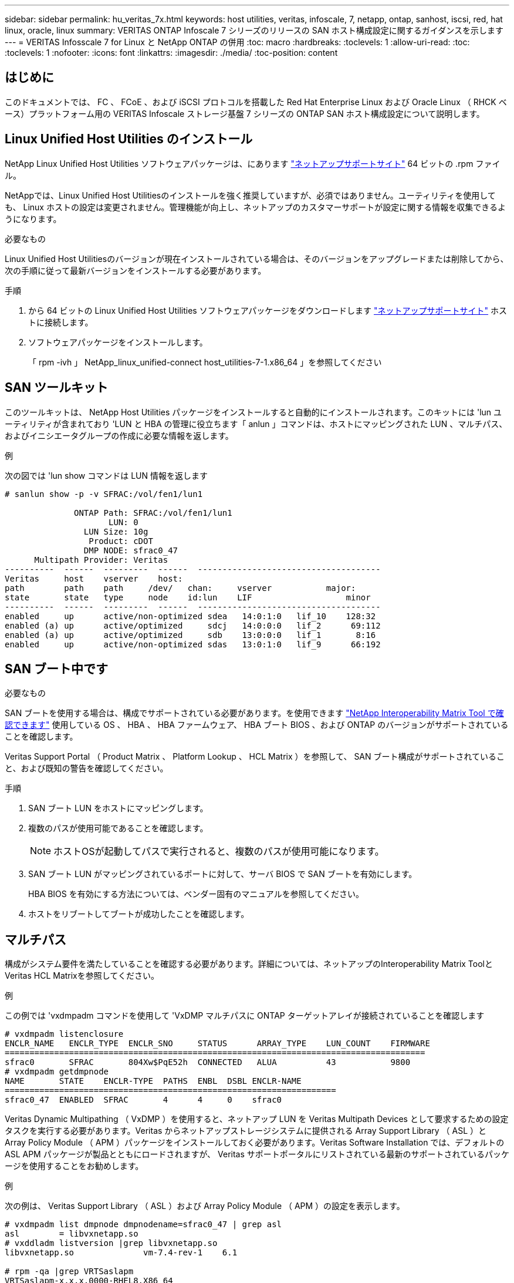---
sidebar: sidebar 
permalink: hu_veritas_7x.html 
keywords: host utilities, veritas, infoscale, 7, netapp, ontap, sanhost, iscsi, red, hat linux, oracle, linux 
summary: VERITAS ONTAP Infoscale 7 シリーズのリリースの SAN ホスト構成設定に関するガイダンスを示します 
---
= VERITAS Infosscale 7 for Linux と NetApp ONTAP の併用
:toc: macro
:hardbreaks:
:toclevels: 1
:allow-uri-read: 
:toc: 
:toclevels: 1
:nofooter: 
:icons: font
:linkattrs: 
:imagesdir: ./media/
:toc-position: content




== はじめに

このドキュメントでは、 FC 、 FCoE 、および iSCSI プロトコルを搭載した Red Hat Enterprise Linux および Oracle Linux （ RHCK ベース）プラットフォーム用の VERITAS Infoscale ストレージ基盤 7 シリーズの ONTAP SAN ホスト構成設定について説明します。



== Linux Unified Host Utilities のインストール

NetApp Linux Unified Host Utilities ソフトウェアパッケージは、にあります link:https://mysupport.netapp.com/site/products/all/details/hostutilities/downloads-tab["ネットアップサポートサイト"^] 64 ビットの .rpm ファイル。

NetAppでは、Linux Unified Host Utilitiesのインストールを強く推奨していますが、必須ではありません。ユーティリティを使用しても、 Linux ホストの設定は変更されません。管理機能が向上し、ネットアップのカスタマーサポートが設定に関する情報を収集できるようになります。

.必要なもの
Linux Unified Host Utilitiesのバージョンが現在インストールされている場合は、そのバージョンをアップグレードまたは削除してから、次の手順に従って最新バージョンをインストールする必要があります。

.手順
. から 64 ビットの Linux Unified Host Utilities ソフトウェアパッケージをダウンロードします https://mysupport.netapp.com/site/products/all/details/hostutilities/downloads-tab["ネットアップサポートサイト"^] ホストに接続します。
. ソフトウェアパッケージをインストールします。
+
「 rpm -ivh 」 NetApp_linux_unified-connect host_utilities-7-1.x86_64 」を参照してください





== SAN ツールキット

このツールキットは、 NetApp Host Utilities パッケージをインストールすると自動的にインストールされます。このキットには 'lun ユーティリティが含まれており 'LUN と HBA の管理に役立ちます「 anlun 」コマンドは、ホストにマッピングされた LUN 、マルチパス、およびイニシエータグループの作成に必要な情報を返します。

.例
次の図では 'lun show コマンドは LUN 情報を返します

[listing]
----
# sanlun show -p -v SFRAC:/vol/fen1/lun1

              ONTAP Path: SFRAC:/vol/fen1/lun1
                     LUN: 0
                LUN Size: 10g
                 Product: cDOT
                DMP NODE: sfrac0_47
      Multipath Provider: Veritas
----------  ------  ---------  ------  -------------------------------------
Veritas     host    vserver    host:
path        path    path     /dev/   chan:     vserver           major:
state       state   type     node    id:lun    LIF                   minor
----------  ------  ---------  ------  -------------------------------------
enabled     up      active/non-optimized sdea   14:0:1:0   lif_10    128:32
enabled (a) up      active/optimized     sdcj   14:0:0:0   lif_2      69:112
enabled (a) up      active/optimized     sdb    13:0:0:0   lif_1       8:16
enabled     up      active/non-optimized sdas   13:0:1:0   lif_9      66:192
----


== SAN ブート中です

.必要なもの
SAN ブートを使用する場合は、構成でサポートされている必要があります。を使用できます https://mysupport.netapp.com/matrix/imt.jsp?components=65623;64703;&solution=1&isHWU&src=IMT["NetApp Interoperability Matrix Tool で確認できます"^] 使用している OS 、 HBA 、 HBA ファームウェア、 HBA ブート BIOS 、および ONTAP のバージョンがサポートされていることを確認します。

Veritas Support Portal （ Product Matrix 、 Platform Lookup 、 HCL Matrix ）を参照して、 SAN ブート構成がサポートされていること、および既知の警告を確認してください。

.手順
. SAN ブート LUN をホストにマッピングします。
. 複数のパスが使用可能であることを確認します。
+

NOTE: ホストOSが起動してパスで実行されると、複数のパスが使用可能になります。

. SAN ブート LUN がマッピングされているポートに対して、サーバ BIOS で SAN ブートを有効にします。
+
HBA BIOS を有効にする方法については、ベンダー固有のマニュアルを参照してください。

. ホストをリブートしてブートが成功したことを確認します。




== マルチパス

構成がシステム要件を満たしていることを確認する必要があります。詳細については、ネットアップのInteroperability Matrix ToolとVeritas HCL Matrixを参照してください。

.例
この例では 'vxdmpadm コマンドを使用して 'VxDMP マルチパスに ONTAP ターゲットアレイが接続されていることを確認します

[listing]
----
# vxdmpadm listenclosure
ENCLR_NAME   ENCLR_TYPE  ENCLR_SNO     STATUS      ARRAY_TYPE    LUN_COUNT    FIRMWARE
=====================================================================================
sfrac0       SFRAC       804Xw$PqE52h  CONNECTED   ALUA          43           9800
# vxdmpadm getdmpnode
NAME       STATE    ENCLR-TYPE  PATHS  ENBL  DSBL ENCLR-NAME
===================================================================
sfrac0_47  ENABLED  SFRAC       4      4     0    sfrac0
----
Veritas Dynamic Multipathing （ VxDMP ）を使用すると、ネットアップ LUN を Veritas Multipath Devices として要求するための設定タスクを実行する必要があります。Veritas からネットアップストレージシステムに提供される Array Support Library （ ASL ）と Array Policy Module （ APM ）パッケージをインストールしておく必要があります。Veritas Software Installation では、デフォルトの ASL APM パッケージが製品とともにロードされますが、 Veritas サポートポータルにリストされている最新のサポートされているパッケージを使用することをお勧めします。

.例
次の例は、 Veritas Support Library （ ASL ）および Array Policy Module （ APM ）の設定を表示します。

[listing]
----
# vxdmpadm list dmpnode dmpnodename=sfrac0_47 | grep asl
asl        = libvxnetapp.so
# vxddladm listversion |grep libvxnetapp.so
libvxnetapp.so              vm-7.4-rev-1    6.1

# rpm -qa |grep VRTSaslapm
VRTSaslapm-x.x.x.0000-RHEL8.X86_64
vxddladm listsupport libname=libvxnetapp.so
ATTR_NAME   ATTR_VALUE
=========================================
LIBNAME     libvxnetapp.so
VID         NETAPP
PID         All
ARRAY_TYPE  ALUA, A/A
----


== オール SAN アレイ構成

All SAN Array （ ASA ）構成では、特定の論理ユニット（ LUN ）へのすべてのパスがアクティブで最適化されています。つまり、すべてのパスで同時に I/O を処理できるため、パフォーマンスが向上します。

.例
次の例は、 ONTAP LUN の正しい出力を表示します。

[listing]
----
# vxdmpadm getsubpaths dmpnodename-sfrac0_47
NAME  STATE[A]   PATH-TYPE[M]   CTLR-NAME   ENCLR-TYPE  ENCLR-NAME  ATTRS  PRIORITY
===================================================================================
sdas  ENABLED (A)    Active/Optimized c13   SFRAC       sfrac0     -      -
sdb   ENABLED(A) Active/Optimized     c14   SFRAC       sfrac0     -      -
sdcj  ENABLED(A)  Active/Optimized     c14   SFRAC       sfrac0     -      -
sdea  ENABLED (A)    Active/Optimized c14   SFRAC       sfrac0     -
----

NOTE: 1 つの LUN へのパスを余分に使用しないでください。必要なパスは最大 4 つです。ストレージ障害時に 8 個を超えるパスで原因パスの問題が発生する可能性があります。



=== Non-ASA の設定

ASA以外の構成では、優先度が異なる2つのパスグループが必要です。優先度が高いパスは「アクティブ / 最適化」です。つまり、アグリゲートが配置されているコントローラによって処理されます。優先度が低いパスはアクティブですが、別のコントローラから提供されるため最適化されません。最適化されていないパスは、使用可能な最適化されたパスがない場合にのみ使用されます。

.例
次の例は、 2 つのアクティブ / 最適化パスと 2 つのアクティブ / 非最適化パスを使用する ONTAP LUN に対する正しい出力を表示します。

[listing]
----
# vxdmpadm getsubpaths dmpnodename-sfrac0_47
NAME  STATE[A]   PATH-TYPE[M]   CTLR-NAME   ENCLR-TYPE  ENCLR-NAME  ATTRS  PRIORITY
===================================================================================
sdas  ENABLED     Active/Non-Optimized c13   SFRAC       sfrac0     -      -
sdb   ENABLED(A)  Active/Optimized     c14   SFRAC       sfrac0     -      -
sdcj  ENABLED(A)  Active/Optimized     c14   SFRAC       sfrac0     -      -
sdea  ENABLED     Active/Non-Optimized c14   SFRAC       sfrac0     -      -
----

NOTE: 1 つの LUN へのパスを余分に使用しないでください。必要なパスは最大 4 つです。8 個を超えるパスがストレージ障害時に原因パスの問題になる可能性があります。



=== 推奨設定



==== Veritas Multipath の設定

ストレージフェイルオーバー処理でシステム構成を最適化するために、ネットアップでは次の Veritas VxDMP チューニング可能なオプションを推奨します。

[cols="2*"]
|===
| パラメータ | 設定 


| dmp_lun_retry_timeout | 60 


| dmp_path_age | 120 


| dmp_restore_interval の値です | 60 
|===
DMP チューニング可能な値は 'vxdmpadm コマンドを使用して ' 次のようにオンラインで設定します

#vxdmpadm settune dmp_tadate=value

これらの調整可能な値は '#vxdmpadm gettune' を使用して動的に確認できます

.例
次の例は、 SAN ホストの実質的な VxDMP 調整可能な設定を示しています。

[listing]
----
# vxdmpadm gettune

Tunable                    Current Value    Default Value
dmp_cache_open                      on                on
dmp_daemon_count                    10                10
dmp_delayq_interval                 15                15
dmp_display_alua_states             on                on
dmp_fast_recovery                   on                on
dmp_health_time                     60                60
dmp_iostats_state              enabled           enabled
dmp_log_level                        1                 1
dmp_low_impact_probe                on                on
dmp_lun_retry_timeout               60                30
dmp_path_age                       120               300
dmp_pathswitch_blks_shift            9                 9
dmp_probe_idle_lun                  on                on
dmp_probe_threshold                  5                 5
dmp_restore_cycles                  10                10
dmp_restore_interval                60               300
dmp_restore_policy         check_disabled   check_disabled
dmp_restore_state              enabled           enabled
dmp_retry_count                      5                 5
dmp_scsi_timeout                    20                20
dmp_sfg_threshold                    1                 1
dmp_stat_interval                    1                 1
dmp_monitor_ownership               on                on
dmp_monitor_fabric                  on                on
dmp_native_support                 off               off
----


==== プロトコル別の設定

* FC / FCoE のみ：デフォルトのタイムアウト値を使用します。
* iSCSI の場合のみ： 'replacement_timeout' パラメータの値を 120 に設定します
+
iscsi 'replacement_timeout' パラメータは、タイムアウトしたパスまたはセッションが再確立されるまで iSCSI レイヤが待機してからコマンドをすべて失敗させるまでの時間を制御します。iSCSI 構成ファイルでは 'replacement_timeout' の値を 120 に設定することをお勧めします



.例
[listing]
----
# grep replacement_timeout /etc/iscsi/iscsid.conf
node.session.timeo.replacement_timeout = 120
----


==== OS プラットフォーム別の設定

Red Hat Enterprise Linux 7 および 8 シリーズでは ' ストレージ・フェイルオーバー・シナリオで Veritas Infosscale 環境をサポートするために 'udev rport' 値を設定する必要がありますファイル /etc/udev/rules.d/ 40-rport.rules` を次のファイル内容で作成します

[listing]
----
# cat /etc/udev/rules.d/40-rport.rules
KERNEL=="rport-*", SUBSYSTEM=="fc_remote_ports", ACTION=="add", RUN+=/bin/sh -c 'echo 20 > /sys/class/fc_remote_ports/%k/fast_io_fail_tmo;echo 864000 >/sys/class/fc_remote_ports/%k/dev_loss_tmo'"
----

NOTE: VERITAS 固有のその他の設定については ' 標準の VERITAS Infosscale 製品マニュアルを参照してください



== マルチパス共存

Veritas Infoscale 、 Linux Native Device Mapper 、 LVM ボリュームマネージャなどの異種マルチパス環境がある場合は、構成設定について Veritas Product Administration ガイドを参照してください。



== 既知の問題および制限

既知の問題や制限はありません。
